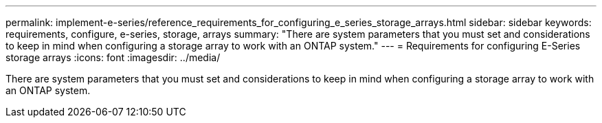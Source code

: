 ---
permalink: implement-e-series/reference_requirements_for_configuring_e_series_storage_arrays.html
sidebar: sidebar
keywords: requirements, configure, e-series, storage, arrays
summary: "There are system parameters that you must set and considerations to keep in mind when configuring a storage array to work with an ONTAP system."
---
= Requirements for configuring E-Series storage arrays
:icons: font
:imagesdir: ../media/

[.lead]
There are system parameters that you must set and considerations to keep in mind when configuring a storage array to work with an ONTAP system.
